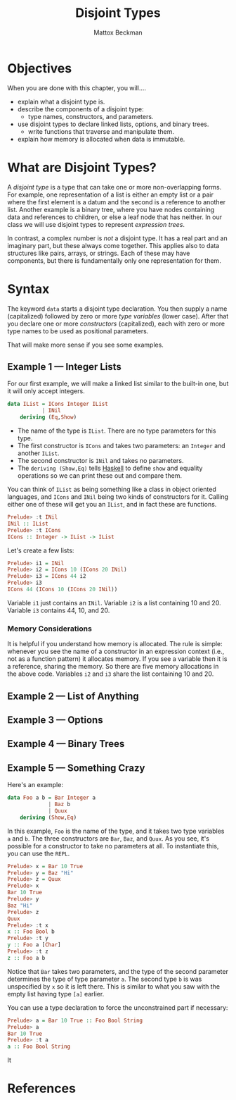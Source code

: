 #+TITLE: Disjoint Types
#+SUBTITLE:
#+AUTHOR: Mattox Beckman
#+PRINT-DATE: July 2022
#+COPYRIGHT-DATE: 2022
#+MARGIN-NOTE-FONT: \itshape\footnotesize
#+LATEX_CLASS: tufte-book
#+HTML_HEAD: <link rel="stylesheet" href="../css/tufte.css" type="text/css" />
#+Comment: HTML_HEAD: <script type="text/javascript" src="https://livejs.com/live.js"></script>
#+OPTIONS: toc:nil num:nil
#+BIBLIOGRAPHY: ../cs.bib
#+cite_export: csl ../acm-siggraph.csl

* Objectives

When you are done with this chapter, you will....

- explain what a disjoint type is.
- describe the components of a disjoint type:
  - type names, constructors, and parameters.
- use disjoint types to declare linked lists, options, and binary trees.
  - write functions that traverse and manipulate them.
- explain how memory is allocated when data is immutable.

* What are Disjoint Types?

A /disjoint type/ is a type that can take one or more non-overlapping forms.  For example, one representation of a list is either an empty list or a
pair where the first element is a datum and the second is a reference to another list.  Another example is a binary tree, where you have nodes containing
data and references to children, or else a leaf node that has neither.  In our class we will use disjoint types to represent /expression trees/.

In contrast, a complex number is /not/ a disjoint type.  It has a real part and an imaginary part, but these always come together.  This applies also to
data structures like pairs, arrays, or strings.  Each of these may have components, but there is fundamentally only one representation for them.

* Syntax

The keyword =data= starts a disjoint type declaration.  You then supply a name (capitalized) followed by zero or more /type variables/ (lower case).
After that you declare one or more /constructors/ (capitalized), each with zero or more type names to be used as positional parameters.

That will make more sense if you see some examples.

** Example 1 --- Integer Lists

For our first example, we will make a linked list similar to the built-in one, but it will only accept integers.

#+begin_src haskell
data IList = ICons Integer IList
           | INil
    deriving (Eq,Show)
#+end_src

- The name of the type is =IList=.  There are no type parameters for this type.
- The first constructor is =ICons= and takes two parameters: an =Integer= and another =IList=.
- The second constructor is =INil= and takes no parameters.
- The =deriving (Show,Eq)= tells  [[class:sc][Haskell]] to define =show= and equality operations so we can print these out and compare them.

You can think of =IList= as being something like a class in object oriented languages, and =ICons= and =INil= being two kinds of constructors for it.
Calling either one of these will get you an =IList=, and in fact these are functions.

#+begin_src haskell
Prelude> :t INil
INil :: IList
Prelude> :t ICons
ICons :: Integer -> IList -> IList
#+end_src

Let's create a few lists:

#+begin_src haskell
Prelude> i1 = INil
Prelude> i2 = ICons 10 (ICons 20 INil)
Prelude> i3 = ICons 44 i2
Prelude> i3
ICons 44 (ICons 10 (ICons 20 INil))
#+end_src

Variable =i1= just contains an =INil=.  Variable =i2= is a list containing 10 and 20.  Variable =i3= contains 44, 10, and 20.

*** Memory Considerations

It is helpful if you understand how memory is allocated.  The rule is simple: whenever you see the name of a constructor in an
expression context (i.e., not as a function pattern) it allocates memory.  If you see a variable then it is a reference, sharing
the memory. So there are five memory allocations in the above code.  Variables =i2= and =i3= share the list containing 10 and 20.







** Example 2 --- List of Anything

** Example 3 --- Options

** Example 4 --- Binary Trees

** Example 5 --- Something Crazy


Here's an example:

#+begin_src haskell
data Foo a b = Bar Integer a
             | Baz b
             | Quux
    deriving (Show,Eq)
#+end_src

In this example, =Foo= is the name of the type, and it takes two type variables =a= and =b=.  The three constructors are =Bar=, =Baz=, and =Quux=.
As you see, it's possible for a constructor to take no parameters at all.
To instantiate this, you can use the =REPL=.

#+begin_src haskell
Prelude> x = Bar 10 True
Prelude> y = Baz "Hi"
Prelude> z = Quux
Prelude> x
Bar 10 True
Prelude> y
Baz "Hi"
Prelude> z
Quux
Prelude> :t x
x :: Foo Bool b
Prelude> :t y
y :: Foo a [Char]
Prelude> :t z
z :: Foo a b
#+end_src

Notice that =Bar= takes two parameters, and the type of the second parameter determines the type of type parameter =a=.  The second type =b= is was unspecified by
=x= so it is left there.  This is similar to what you saw with the empty list having type =[a]= earlier.

You can use a type declaration to force the unconstrained part if necessary:

#+begin_src haskell
Prelude> a = Bar 10 True :: Foo Bool String
Prelude> a
Bar 10 True
Prelude> :t a
a :: Foo Bool String
#+end_src

It

* References

#+print_bibliography:

* End :noexport:
;; Local Variables:
;; eval: (add-hook 'after-save-hook  #'org-tufte-export-to-file nil t)
;; End:
